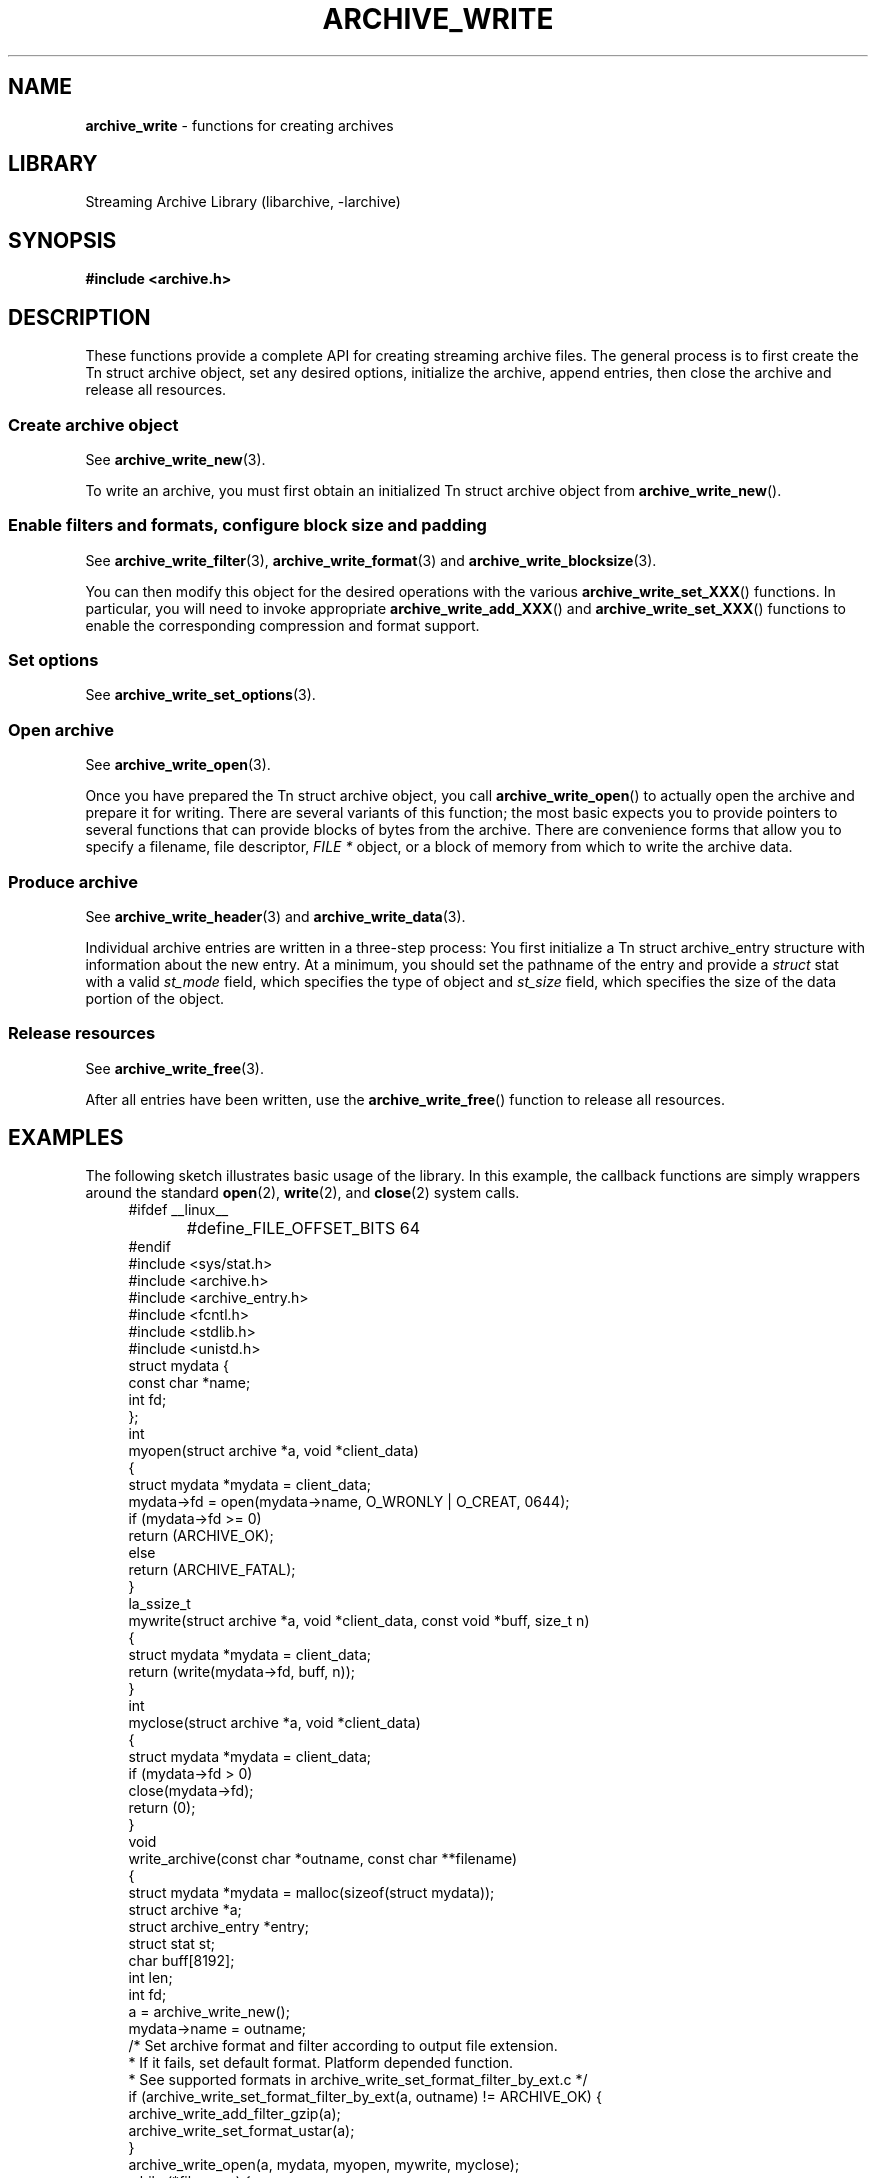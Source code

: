 .TH ARCHIVE_WRITE 3 "February 2, 2012" ""
.SH NAME
.ad l
\fB\%archive_write\fP
\- functions for creating archives
.SH LIBRARY
.ad l
Streaming Archive Library (libarchive, -larchive)
.SH SYNOPSIS
.ad l
\fB#include <archive.h>\fP
.SH DESCRIPTION
.ad l
These functions provide a complete API for creating streaming
archive files.
The general process is to first create the
Tn struct archive
object, set any desired options, initialize the archive, append entries, then
close the archive and release all resources.
.SS Create archive object
See
\fBarchive_write_new\fP(3).
.PP
To write an archive, you must first obtain an initialized
Tn struct archive
object from
\fB\%archive_write_new\fP().
.SS Enable filters and formats, configure block size and padding
See
\fBarchive_write_filter\fP(3),
\fBarchive_write_format\fP(3)
and
\fBarchive_write_blocksize\fP(3).
.PP
You can then modify this object for the desired operations with the
various
\fB\%archive_write_set_XXX\fP()
functions.
In particular, you will need to invoke appropriate
\fB\%archive_write_add_XXX\fP()
and
\fB\%archive_write_set_XXX\fP()
functions to enable the corresponding compression and format
support.
.SS Set options
See
\fBarchive_write_set_options\fP(3).
.SS Open archive
See
\fBarchive_write_open\fP(3).
.PP
Once you have prepared the
Tn struct archive
object, you call
\fB\%archive_write_open\fP()
to actually open the archive and prepare it for writing.
There are several variants of this function;
the most basic expects you to provide pointers to several
functions that can provide blocks of bytes from the archive.
There are convenience forms that allow you to
specify a filename, file descriptor,
\fIFILE *\fP
object, or a block of memory from which to write the archive data.
.SS Produce archive
See
\fBarchive_write_header\fP(3)
and
\fBarchive_write_data\fP(3).
.PP
Individual archive entries are written in a three-step
process:
You first initialize a
Tn struct archive_entry
structure with information about the new entry.
At a minimum, you should set the pathname of the
entry and provide a
\fIstruct\fP stat
with a valid
\fIst_mode\fP
field, which specifies the type of object and
\fIst_size\fP
field, which specifies the size of the data portion of the object.
.SS Release resources
See
\fBarchive_write_free\fP(3).
.PP
After all entries have been written, use the
\fB\%archive_write_free\fP()
function to release all resources.
.SH EXAMPLES
.ad l
The following sketch illustrates basic usage of the library.
In this example,
the callback functions are simply wrappers around the standard
\fBopen\fP(2),
\fBwrite\fP(2),
and
\fBclose\fP(2)
system calls.
.RS 4
.nf
#ifdef __linux__
#define	_FILE_OFFSET_BITS 64
#endif
#include <sys/stat.h>
#include <archive.h>
#include <archive_entry.h>
#include <fcntl.h>
#include <stdlib.h>
#include <unistd.h>
struct mydata {
  const char *name;
  int fd;
};
int
myopen(struct archive *a, void *client_data)
{
  struct mydata *mydata = client_data;
  mydata->fd = open(mydata->name, O_WRONLY | O_CREAT, 0644);
  if (mydata->fd >= 0)
    return (ARCHIVE_OK);
  else
    return (ARCHIVE_FATAL);
}
la_ssize_t
mywrite(struct archive *a, void *client_data, const void *buff, size_t n)
{
  struct mydata *mydata = client_data;
  return (write(mydata->fd, buff, n));
}
int
myclose(struct archive *a, void *client_data)
{
  struct mydata *mydata = client_data;
  if (mydata->fd > 0)
    close(mydata->fd);
  return (0);
}
void
write_archive(const char *outname, const char **filename)
{
  struct mydata *mydata = malloc(sizeof(struct mydata));
  struct archive *a;
  struct archive_entry *entry;
  struct stat st;
  char buff[8192];
  int len;
  int fd;
  a = archive_write_new();
  mydata->name = outname;
  /* Set archive format and filter according to output file extension.
   * If it fails, set default format. Platform depended function.
   * See supported formats in archive_write_set_format_filter_by_ext.c */
  if (archive_write_set_format_filter_by_ext(a, outname) != ARCHIVE_OK)  {
    archive_write_add_filter_gzip(a);
    archive_write_set_format_ustar(a);
  }
  archive_write_open(a, mydata, myopen, mywrite, myclose);
  while (*filename) {
    stat(*filename, &st);
    entry = archive_entry_new();
    archive_entry_copy_stat(entry, &st);
    archive_entry_set_pathname(entry, *filename);
    archive_write_header(a, entry);
    if ((fd = open(*filename, O_RDONLY)) != -1) {
      len = read(fd, buff, sizeof(buff));
      while (len > 0) {
        archive_write_data(a, buff, len);
        len = read(fd, buff, sizeof(buff));
      }
      close(fd);
    }
    archive_entry_free(entry);
    filename++;
  }
  archive_write_free(a);
}
int main(int argc, const char **argv)
{
  const char *outname;
  argv++;
  outname = *argv++;
  write_archive(outname, argv);
  return 0;
}
.RE
.SH SEE ALSO
.ad l
\fBtar\fP(1),
\fBarchive_write_set_options\fP(3),
\fBlibarchive\fP(3),
\fBcpio\fP(5),
\fBmtree\fP(5),
\fBtar\fP(5)
.SH HISTORY
.ad l
The
\fB\%libarchive\fP
library first appeared in
FreeBSD 5.3.
.SH AUTHORS
.ad l
-nosplit
The
\fB\%libarchive\fP
library was written by
Tim Kientzle \%<kientzle@acm.org.>
.SH BUGS
.ad l
There are many peculiar bugs in historic tar implementations that may cause
certain programs to reject archives written by this library.
For example, several historic implementations calculated header checksums
incorrectly and will thus reject valid archives; GNU tar does not fully support
pax interchange format; some old tar implementations required specific
field terminations.
.PP
The default pax interchange format eliminates most of the historic
tar limitations and provides a generic key/value attribute facility
for vendor-defined extensions.
One oversight in POSIX is the failure to provide a standard attribute
for large device numbers.
This library uses
``SCHILY.devminor''
and
``SCHILY.devmajor''
for device numbers that exceed the range supported by the backwards-compatible
ustar header.
These keys are compatible with Joerg Schilling's
\fB\%star\fP
archiver.
Other implementations may not recognize these keys and will thus be unable
to correctly restore device nodes with large device numbers from archives
created by this library.

